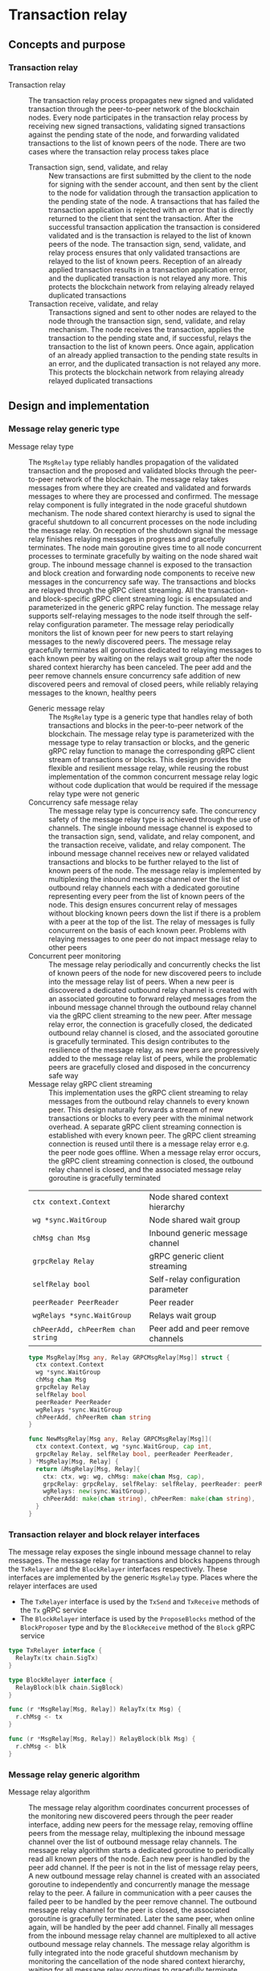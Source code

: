 * Transaction relay

** Concepts and purpose

*** Transaction relay

- Transaction relay :: The transaction relay process propagates new signed and
  validated transaction through the peer-to-peer network of the blockchain
  nodes. Every node participates in the transaction relay process by receiving
  new signed transactions, validating signed transactions against the pending
  state of the node, and forwarding validated transactions to the list of known
  peers of the node. There are two cases where the transaction relay process
  takes place
  - Transaction sign, send, validate, and relay :: New transactions are first
    submitted by the client to the node for signing with the sender account, and
    then sent by the client to the node for validation through the transaction
    application to the pending state of the node. A transactions that has failed
    the transaction application is rejected with an error that is directly
    returned to the client that sent the transaction. After the successful
    transaction application the transaction is considered validated and is the
    transaction is relayed to the list of known peers of the node. The
    transaction sign, send, validate, and relay process ensures that only
    validated transactions are relayed to the list of known peers. Reception of
    an already applied transaction results in a transaction application error,
    and the duplicated transaction is not relayed any more. This protects the
    blockchain network from relaying already relayed duplicated transactions
  - Transaction receive, validate, and relay :: Transactions signed and sent to
    other nodes are relayed to the node through the transaction sign, send,
    validate, and relay mechanism. The node receives the transaction, applies
    the transaction to the pending state and, if successful, relays the
    transaction to the list of known peers. Once again, application of an
    already applied transaction to the pending state results in an error, and
    the duplicated transaction is not relayed any more. This protects the
    blockchain network from relaying already relayed duplicated transactions

** Design and implementation

*** Message relay generic type

- Message relay type :: The =MsgRelay= type reliably handles propagation of the
  validated transaction and the proposed and validated blocks through the
  peer-to-peer network of the blockchain. The message relay takes messages from
  where they are created and validated and forwards messages to where they are
  processed and confirmed. The message relay component is fully integrated in
  the node graceful shutdown mechanism. The node shared context hierarchy is
  used to signal the graceful shutdown to all concurrent processes on the node
  including the message relay. On reception of the shutdown signal the message
  relay finishes relaying messages in progress and gracefully terminates. The
  node main goroutine gives time to all node concurrent processes to terminate
  gracefully by waiting on the node shared wait group. The inbound message
  channel is exposed to the transaction and block creation and forwarding node
  components to receive new messages in the concurrency safe way. The
  transactions and blocks are relayed through the gRPC client streaming. All the
  transaction- and block-specific gRPC client streaming logic is encapsulated
  and parameterized in the generic gRPC relay function. The message relay
  supports self-relaying messages to the node itself through the self-relay
  configuration parameter. The message relay periodically monitors the list of
  known peer for new peers to start relaying messages to the newly discovered
  peers. The message relay gracefully terminates all goroutines dedicated to
  relaying messages to each known peer by waiting on the relays wait group after
  the node shared context hierarchy has been canceled. The peer add and the peer
  remove channels ensure concurrency safe addition of new discovered peers and
  removal of closed peers, while reliably relaying messages to the known,
  healthy peers
  - Generic message relay :: The =MsgRelay= type is a generic type that handles
    relay of both transactions and blocks in the peer-to-peer network of the
    blockchain. The message relay type is parameterized with the message type to
    relay transaction or blocks, and the generic gRPC relay function to manage
    the corresponding gRPC client stream of transactions or blocks. This design
    provides the flexible and resilient message relay, while reusing the robust
    implementation of the common concurrent message relay logic without code
    duplication that would be required if the message relay type were not
    generic
  - Concurrency safe message relay :: The message relay type is concurrency
    safe. The concurrency safety of the message relay type is achieved through
    the use of channels. The single inbound message channel is exposed to the
    transaction sign, send, validate, and relay component, and the transaction
    receive, validate, and relay component. The inbound message channel receives
    new or relayed validated transactions and blocks to be further relayed to
    the list of known peers of the node. The message relay is implemented by
    multiplexing the inbound message channel over the list of outbound relay
    channels each with a dedicated goroutine representing every peer from the
    list of known peers of the node. This design ensures concurrent relay of
    messages without blocking known peers down the list if there is a problem
    with a peer at the top of the list. The relay of messages is fully
    concurrent on the basis of each known peer. Problems with relaying messages
    to one peer do not impact message relay to other peers
  - Concurrent peer monitoring :: The message relay periodically and
    concurrently checks the list of known peers of the node for new discovered
    peers to include into the message relay list of peers. When a new peer is
    discovered a dedicated outbound relay channel is created with an associated
    goroutine to forward relayed messages from the inbound message channel
    through the outbound relay channel via the gRPC client streaming to the new
    peer. After message relay error, the connection is gracefully closed, the
    dedicated outbound relay channel is closed, and the associated goroutine is
    gracefully terminated. This design contributes to the resilience of the
    message relay, as new peers are progressively added to the message relay
    list of peers, while the problematic peers are gracefully closed and
    disposed in the concurrency safe way
  - Message relay gRPC client streaming :: This implementation uses the gRPC
    client streaming to relay messages from the outbound relay channels to every
    known peer. This design naturally forwards a stream of new transactions or
    blocks to every peer with the minimal network overhead. A separate gRPC
    client streaming connection is established with every known peer. The gRPC
    client streaming connection is reused until there is a message relay error
    e.g. the peer node goes offline. When a message relay error occurs, the gRPC
    client streaming connection is closed, the outbound relay channel is closed,
    and the associated message relay goroutine is gracefully terminated
  | ~ctx context.Context~              | Node shared context hierarchy      |
  | ~wg *sync.WaitGroup~               | Node shared wait group             |
  | ~chMsg chan Msg~                   | Inbound generic message channel    |
  | ~grpcRelay Relay~                  | gRPC generic client streaming      |
  | ~selfRelay bool~                   | Self-relay configuration parameter |
  | ~peerReader PeerReader~            | Peer reader                        |
  | ~wgRelays *sync.WaitGroup~         | Relays wait group                  |
  | ~chPeerAdd, chPeerRem chan string~ | Peer add and peer remove channels  |
  #+BEGIN_SRC go
type MsgRelay[Msg any, Relay GRPCMsgRelay[Msg]] struct {
  ctx context.Context
  wg *sync.WaitGroup
  chMsg chan Msg
  grpcRelay Relay
  selfRelay bool
  peerReader PeerReader
  wgRelays *sync.WaitGroup
  chPeerAdd, chPeerRem chan string
}

func NewMsgRelay[Msg any, Relay GRPCMsgRelay[Msg]](
  ctx context.Context, wg *sync.WaitGroup, cap int,
  grpcRelay Relay, selfRelay bool, peerReader PeerReader,
) *MsgRelay[Msg, Relay] {
  return &MsgRelay[Msg, Relay]{
    ctx: ctx, wg: wg, chMsg: make(chan Msg, cap),
    grpcRelay: grpcRelay, selfRelay: selfRelay, peerReader: peerReader,
    wgRelays: new(sync.WaitGroup),
    chPeerAdd: make(chan string), chPeerRem: make(chan string),
  }
}
  #+END_SRC

*** Transaction relayer and block relayer interfaces

The message relay exposes the single inbound message channel to relay messages.
The message relay for transactions and blocks happens through the =TxRelayer=
and the =BlockRelayer= interfaces respectively. These interfaces are implemented
by the generic =MsgRelay= type. Places where the relayer interfaces are used
- The =TxRelayer= interface is used by the =TxSend= and =TxReceive=
  methods of the =Tx= gRPC service
- The =BlockRelayer= interface is used by the =ProposeBlocks= method of the
  =BlockProposer= type and by the =BlockReceive= method of the =Block= gRPC
  service

#+BEGIN_SRC go
type TxRelayer interface {
  RelayTx(tx chain.SigTx)
}

type BlockRelayer interface {
  RelayBlock(blk chain.SigBlock)
}

func (r *MsgRelay[Msg, Relay]) RelayTx(tx Msg) {
  r.chMsg <- tx
}

func (r *MsgRelay[Msg, Relay]) RelayBlock(blk Msg) {
  r.chMsg <- blk
}
#+END_SRC

*** Message relay generic algorithm

- Message relay algorithm :: The message relay algorithm coordinates concurrent
  processes of the monitoring new discovered peers through the peer reader
  interface, adding new peers for the message relay, removing offline peers from
  the message relay, multiplexing the inbound message channel over the list of
  outbound message relay channels. The message relay algorithm starts a
  dedicated goroutine to periodically read all known peers of the node. Each new
  peer is handled by the peer add channel. If the peer is not in the list of
  message relay peers, A new outbound message relay channel is created with an
  associated goroutine to independently and concurrently manage the message
  relay to the peer. A failure in communication with a peer causes the failed
  peer to be handled by the peer remove channel. The outbound message relay
  channel for the peer is closed, the associated goroutine is gracefully
  terminated. Later the same peer, when online again, will be handled by the
  peer add channel. Finally all messages from the inbound message relay channel
  are multiplexed to all active outbound message relay channels. The message
  relay algorithm is fully integrated into the node graceful shutdown mechanism
  by monitoring the cancellation of the node shared context hierarchy, waiting
  for all message relay goroutines to gracefully terminate through the relays
  wait group, and notifying the graceful shutdown of the message relay to the
  node through the node shared wait group. The message relay algorithm
  - Start a goroutine for concurrently monitoring the list of known peers
  - Compose the cancellation channel of the node shared context hierarchy, the
    add peer channel for adding new peers, the remove peer channel for removal
    of closed peers, the inbound message relay channel for multiplexing the
    inbound message relay channel to the list of outbound message relay channels
    - When the node shared context hierarchy is canceled, close all active
      outbound message relay channels, wait for all active message relay
      goroutines to gracefully terminate, and stop the message relay
    - When a new peer is discovered, create a new outbound message relay
      channel, start a new goroutine to handle the message relay to the new peer
    - When an active peer connection is closed, close the outbound message relay
      channel, which causes the associated message relay goroutine to terminate
      gracefully
    - When a new message is sent to the inbound message relay channel, multiplex
      the message over the list of active outbound message relay channels. The
      gRPC client streaming to all known active peers is performed concurrently
  #+BEGIN_SRC go
func (r *MsgRelay[Msg, Relay]) RelayMsgs(period time.Duration) {
  defer r.wg.Done()
  r.wgRelays.Add(1)
  go r.addPeers(period)
  chRelays := make(map[string]chan Msg)
  closeRelays := func() {
    for _, chRelay := range chRelays {
      close(chRelay)
    }
  }
  for {
    select {
    case <- r.ctx.Done():
      closeRelays()
      r.wgRelays.Wait()
      return
    case peer := <- r.chPeerAdd:
      _, exist := chRelays[peer]
      if exist {
        continue
      }
      if r.selfRelay {
        fmt.Printf("<=> Blk relay: %v\n", peer)
      } else {
        fmt.Printf("<=> Tx relay: %v\n", peer)
      }
      chRelay := r.peerRelay(peer)
      chRelays[peer] = chRelay
    case peer := <- r.chPeerRem:
      _, exist := chRelays[peer]
      if !exist {
        continue
      }
      chRelay := chRelays[peer]
      close(chRelay)
      delete(chRelays, peer)
    case msg := <- r.chMsg:
      for _, chRelay := range chRelays {
        chRelay <- msg
      }
    }
  }
}
  #+END_SRC

*** Concurrent monitoring of new peers

- Monitor peers :: The concurrent peers monitoring process is started by the
  message relay in order to keep relaying messages to new peers discovered over
  the time. The concurrent peers monitoring is performed periodically through
  the peer reader interface. The concurrent peers monitoring process is fully
  integrated into the node graceful shutdown mechanism. In each peers monitoring
  cycle the list of known peers is sent to the peer add channel. Only new peers
  will result in creation of the new outbound message relay channel with the
  associated message relay goroutine. Based on the value of the self relay
  configuration parameter either only known peers or known peers the the node's
  own address are sent to the peer add channel. The concurrent peers monitoring
  process
  - Periodically read the list of known peers with or without the node's own
    address
  - Send all known peers to the peer add channel
  #+BEGIN_SRC go
func (r *MsgRelay[Msg, Relay]) addPeers(period time.Duration) {
  defer r.wgRelays.Done()
  tick := time.NewTicker(period)
  defer tick.Stop()
  for {
    select {
    case <- r.ctx.Done():
      return
    case <- tick.C:
      var peers []string
      if r.selfRelay {
        peers = r.peerReader.SelfPeers()
      } else {
        peers = r.peerReader.Peers()
      }
      for _, peer := range peers {
        r.chPeerAdd <- peer
      }
    }
  }
}
  #+END_SRC

*** Outbound message relay through gRPC client streaming

- Outbound message relay :: The outbound message relay happens through the
  dedicated to the peer outbound message relay channel in the associated
  goroutine. This design allows to increase the throughput of relayed messages
  by independently and concurrently handling message relay to each active peer,
  to increase the resilience by isolating message relays in dedicated goroutines
  on the per peer basis. The message relay goroutines are integrated into the
  message relay graceful shutdown mechanism through the node shared context
  hierarchy and the dedicated relays wait group. The outbound message relay
  creates the gRPC client connection with the peer and passes the node shared
  context hierarchy. the gRPC client connection, and the outbound message relay
  channel to the generic gRPC relay function that manages the gRPC client stream
  of relayed messages. On any error of establishing the gRPC client connection
  or handling the gRPC client stream the peer is sent to the peer remove
  channel. This mark the peer as inactive, closes the channel, and gracefully
  terminates the associated goroutine. The outbound message relay process
  - Start a dedicated to the peer message relay goroutine
  - The goroutine establishes the gRPC client connection with the peer
  - The goroutine passes the node shared context hierarchy, the gRPC client
    connection, and the outbound message relay channel to the generic gRPC relay
    function
  #+BEGIN_SRC go
func (r *MsgRelay[Msg, Relay]) peerRelay(peer string) chan Msg {
  chRelay := make(chan Msg)
  r.wgRelays.Add(1)
  go func () {
    defer r.wgRelays.Done()
    conn, err := grpc.NewClient(
      peer, grpc.WithTransportCredentials(insecure.NewCredentials()),
    )
    if err != nil {
      fmt.Println(err)
      r.chPeerRem <- peer
      return
    }
    defer conn.Close()
    err = r.grpcRelay(r.ctx, conn, chRelay)
    if err != nil {
      fmt.Println(err)
      r.chPeerRem <- peer
      return
    }
  }()
  return chRelay
}
  #+END_SRC

- Transaction relay through gRPC client streaming :: The gRPC client streaming
  relays transactions or blocks from the outbound message relay channel to the
  gRPC client stream of transactions or blocks. The gRPC client streaming is
  message type specific and is parameterized in the message relay type with the
  gRPC relay generic function. The gRPC relay generic function accepts the node
  shared context hierarchy, the gRPC client connection, and the outbound message
  relay channel. The gRPC client streaming creates the message-specific gRPC
  client and establishes the gRPC client stream. The gRPC client streaming
  combines the node shared context cancellation channel for the graceful
  shutdown with the outbound message relay channel for streaming messages to the
  peer. When a new message is sent to the outbound message relay channel, the
  message is encoded and sent over the gRPC client stream to the peer. The
  transaction relay through the gRPC client streaming
  - Create the gRPC transaction client
  - Call the gRPC =TxReceive= method to establish the gRPC client stream with
    the peer
  - Combine the cancellation channel of the node shared context hierarchy with
    the outbound transaction relay channel
    - When the node shared context hierarchy is canceled, close the gRPC client
      connection and stop the transaction relay to the peer
    - When a new transaction is sent to the outbound transaction relay channel,
      forward the transaction to the established gRPC client stream
  #+BEGIN_SRC go
type GRPCMsgRelay[Msg any] func(
  ctx context.Context, conn *grpc.ClientConn, chRelay chan Msg,
) error

var GRPCTxRelay GRPCMsgRelay[chain.SigTx] = func(
  ctx context.Context, conn *grpc.ClientConn, chRelay chan chain.SigTx,
) error {
  cln := rpc.NewTxClient(conn)
  stream, err := cln.TxReceive(context.Background())
  if err != nil {
    return err
  }
  defer stream.CloseAndRecv()
  for {
    select {
    case <- ctx.Done():
      return nil
    case tx, open := <- chRelay:
      if !open {
        return nil
      }
      jtx, err := json.Marshal(tx)
      if err != nil {
        fmt.Println(err)
        continue
      }
      req := &rpc.TxReceiveReq{Tx: jtx}
      err = stream.Send(req)
      if err != nil {
        fmt.Println(err)
        continue
      }
    }
  }
}
  #+END_SRC

*** gRPC =TxReceive= method

The gRPC =Tx= service provides the =TxReceive= method to receive transactions
relayed from other peers on the blockchain. The transaction relay happens from
the gRPC =TxSend= method and from the gRPC =TxReceive= method to further relay
validated transactions to other peers. The transaction relay forwards
transactions to other peers through the gRPC client streaming. The interface of
the service
#+BEGIN_SRC protobuf
message TxReceiveReq {
  bytes Tx = 1;
}

message TxReceiveRes { }

service Tx {
  rpc TxReceive(stream TxReceiveReq) returns (TxReceiveRes);
}
#+END_SRC

The implementation of the =TxReceive= method
- For each transaction received from the gRPC client stream
  - Decode the transaction
  - Apply the decoded transaction to the pending state, if successful,
  - Relay further the validated transaction to the list of known peers
#+BEGIN_SRC go
func (s *TxSrv) TxReceive(
  stream grpc.ClientStreamingServer[TxReceiveReq, TxReceiveRes],
) error {
  for {
    req, err := stream.Recv()
    if err == io.EOF {
      res := &TxReceiveRes{}
      return stream.SendAndClose(res)
    }
    if err != nil {
      return status.Errorf(codes.Internal, err.Error())
    }
    var tx chain.SigTx
    err = json.Unmarshal(req.Tx, &tx)
    if err != nil {
      fmt.Println(err)
      continue
    }
    fmt.Printf("<== Tx receive\n%v\n", tx)
    err = s.txApplier.ApplyTx(tx)
    if err != nil {
      fmt.Print(err)
      continue
    }
    if s.txRelayer != nil {
      s.txRelayer.RelayTx(tx)
    }
  }
}
#+END_SRC

** Testing and usage

*** Testing gRPC =TxReceive= method

The =TestTxReceive= testing process
- Create and persist the genesis
- Create the state from the genesis
- Get the initial owner account and its balance from the genesis
- Re-create the initial owner account from the genesis
- Set up the gRPC server and gRPC client
- Create the gRPC transaction client
- Call the =TxReceive= method to get the gRPC client stream to relay validated
  transactions
- Start relaying valid and invalid transactions to the gRPC client stream. For
  each transaction
  - Create and sign a transaction
  - Encode the signed transaction
  - Call the gRPC =TxReceive= method to relay the encoded transaction
  - Wait for the relayed transaction to be received and processed
- Verify that the balance of the initial owner account on the pending state
  after receiving relayed transactions is correct
#+BEGIN_SRC fish
go test -v -cover -coverprofile=coverage.cov ./... -run TxReceive
#+END_SRC

*** Testing transaction relay

The =TestTxRelay= testing process
- Set up the bootstrap node
  - Create the peer discovery without starting for the bootstrap node
  - Initialize the state on the bootstrap node by creating the genesis
  - Create and start the transaction relay for the bootstrap node
  - Start the gRPC server on the bootstrap node
- Set up the new node
  - Create and start the peer discovery for the new node
  - Wait for the peer discovery to discover peers
  - Synchronize the state on the new node by fetching the genesis and confirmed
    blocks from the bootstrap node
  - Start the gRPC server on the new node
  - Wait for the gRPC server of the new node to start
- Get the initial owner account and its balance from the genesis
- Re-create the initial owner account from the genesis
- Sign and send several signed transactions to the bootstrap node
- Verify that the initial account balance on the pending state of the new node
  and the bootstrap node are equal
#+BEGIN_SRC fish
go test -v -cover -coverprofile=coverage.cov ./... -run TxRelay
#+END_SRC
